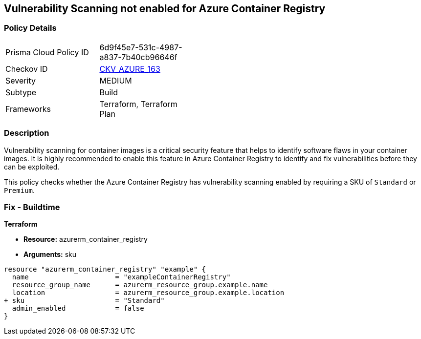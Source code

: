 == Vulnerability Scanning not enabled for Azure Container Registry
// Enable vulnerability scanning for container images in Azure Container Registry

=== Policy Details

[width=45%]
[cols="1,1"]
|===
|Prisma Cloud Policy ID 
| 6d9f45e7-531c-4987-a837-7b40cb96646f

|Checkov ID 
| https://github.com/bridgecrewio/checkov/tree/main/checkov/terraform/checks/resource/azure/ACRContainerScanEnabled.py[CKV_AZURE_163]

|Severity
|MEDIUM

|Subtype
|Build

|Frameworks
|Terraform, Terraform Plan

|===

=== Description

Vulnerability scanning for container images is a critical security feature that helps to identify software flaws in your container images. It is highly recommended to enable this feature in Azure Container Registry to identify and fix vulnerabilities before they can be exploited.

This policy checks whether the Azure Container Registry has vulnerability scanning enabled by requiring a SKU of `Standard` or `Premium`.

=== Fix - Buildtime

*Terraform*

* *Resource:* azurerm_container_registry
* *Arguments:* sku

[source,terraform]
----
resource "azurerm_container_registry" "example" {
  name                     = "exampleContainerRegistry"
  resource_group_name      = azurerm_resource_group.example.name
  location                 = azurerm_resource_group.example.location
+ sku                      = "Standard"
  admin_enabled            = false
}
----

// Note: Vulnerability scanning is only available for 'Standard' or 'Premium' SKUs.

